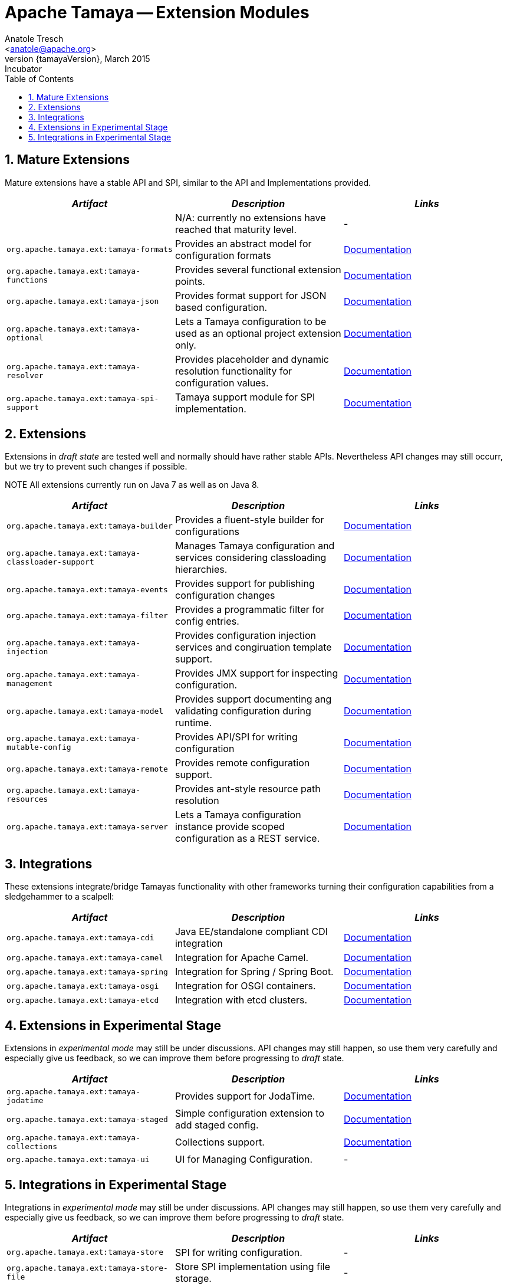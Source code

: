 // Licensed to the Apache Software Foundation (ASF) under one
// or more contributor license agreements.  See the NOTICE file
// distributed with this work for additional information
// regarding copyright ownership.  The ASF licenses this file
// to you under the Apache License, Version 2.0 (the
// "License"); you may not use this file except in compliance
// with the License.  You may obtain a copy of the License at
//
//   http://www.apache.org/licenses/LICENSE-2.0
//
// Unless required by applicable law or agreed to in writing,
// software distributed under the License is distributed on an
// "AS IS" BASIS, WITHOUT WARRANTIES OR CONDITIONS OF ANY
// KIND, either express or implied.  See the License for the
// specific language governing permissions and limitations
// under the License.

Apache Tamaya -- Extension Modules
==================================
:name: Tamaya
:rootpackage: org.apache.tamaya
:title: Apache Tamaya Extension Modules
:revnumber: {tamayaVersion}
:revremark: Incubator
:revdate: March 2015
:longversion: {revnumber} ({revremark}) {revdate}
:authorinitials: ATR
:author: Anatole Tresch
:email: <anatole@apache.org>
:source-highlighter: coderay
:website: http://tamaya.incubator.apache.org/
:toc:
:toc-placement: manual
:encoding: UTF-8
:numbered:
toc::[]

== Mature Extensions

Mature extensions have a stable API and SPI, similar to the API and Implementations provided.

[width="100%",frame="1",options="header",grid="all"]
|=======
|_Artifact_                                 |_Description_                                |_Links_
|                                           | N/A: currently no extensions have reached that maturity level.  | -
|+org.apache.tamaya.ext:tamaya-formats+       |Provides an abstract model for configuration formats   |link:mod_formats.html[Documentation]
|+org.apache.tamaya.ext:tamaya-functions+     |Provides several functional extension points.          |link:mod_functions.html[Documentation]
|+org.apache.tamaya.ext:tamaya-json+          |Provides format support for JSON based configuration.  |link:mod_json.html[Documentation]
|+org.apache.tamaya.ext:tamaya-optional+      |Lets a Tamaya configuration to be used as an optional project extension only.  |link:mod_optional.html[Documentation]
|+org.apache.tamaya.ext:tamaya-resolver+      |Provides placeholder and dynamic resolution functionality for configuration values.  |link:mod_resolver.html[Documentation]
|+org.apache.tamaya.ext:tamaya-spi-support+   |Tamaya support module for SPI implementation.          |link:mod_spi-support.html[Documentation]
|=======


== Extensions

Extensions in _draft state_ are tested well and normally should have rather stable APIs. Nevertheless API changes may
still occurr, but we try to prevent such changes if possible.

NOTE All extensions currently run on Java 7 as well as on Java 8.

[width="100%",frame="1",options="header",grid="all"]
|=======
|_Artifact_                                   |_Description_                                          |_Links_
|+org.apache.tamaya.ext:tamaya-builder+       |Provides a fluent-style builder for configurations     | link:mod_builder.html[Documentation]
|+org.apache.tamaya.ext:tamaya-classloader-support+  |Manages Tamaya configuration and services considering classloading hierarchies.  |link:mod_classloader_support.html[Documentation]
|+org.apache.tamaya.ext:tamaya-events+        |Provides support for publishing configuration changes  |link:mod_events.html[Documentation]
|+org.apache.tamaya.ext:tamaya-filter+        |Provides a programmatic filter for config entries.     | link:mod_filter.html[Documentation]
|+org.apache.tamaya.ext:tamaya-injection+     |Provides configuration injection services and congiruation template support.  |link:mod_injection.html[Documentation]
|+org.apache.tamaya.ext:tamaya-management+    |Provides JMX support for inspecting configuration.     |link:mod_management.html[Documentation]
|+org.apache.tamaya.ext:tamaya-model+         |Provides support documenting ang validating configuration during runtime.  |link:mod_model.html[Documentation]
|+org.apache.tamaya.ext:tamaya-mutable-config+|Provides API/SPI for writing configuration             |link:mod_mutable_config.html[Documentation]
|+org.apache.tamaya.ext:tamaya-remote+        |Provides remote configuration support.                 |link:mod_remote.html[Documentation]
|+org.apache.tamaya.ext:tamaya-resources+     |Provides ant-style resource path resolution  |link:mod_resources.html[Documentation]
|+org.apache.tamaya.ext:tamaya-server+        |Lets a Tamaya configuration instance provide scoped configuration as a REST service.     |link:mod_server.html[Documentation]
|=======

== Integrations

These extensions integrate/bridge Tamayas functionality with other frameworks turning their configuration capabilities
from a sledgehammer to a scalpell:

[width="100%",frame="1",options="header",grid="all"]
|=======
|_Artifact_                                 |_Description_                                 |_Links_
|+org.apache.tamaya.ext:tamaya-cdi+         | Java EE/standalone compliant CDI integration | link:mod_cdi.html[Documentation]
|+org.apache.tamaya.ext:tamaya-camel+       | Integration for Apache Camel.                | link:mod_camel.html[Documentation]
|+org.apache.tamaya.ext:tamaya-spring+      | Integration for Spring / Spring Boot.        | link:mod_spring.html[Documentation]
|+org.apache.tamaya.ext:tamaya-osgi+        | Integration for OSGI containers.             | link:mod_osgi.html[Documentation]
|+org.apache.tamaya.ext:tamaya-etcd+        | Integration with etcd clusters.              | link:mod_etcd.html[Documentation]
|=======


== Extensions in Experimental Stage

Extensions in _experimental mode_ may still be under discussions. API changes may still happen, so use them
very carefully and especially give us feedback, so we can improve them before progressing to _draft_ state.

[width="100%",frame="1",options="header",grid="all"]
|=======
|_Artifact_                                 |_Description_                                          |_Links_
|+org.apache.tamaya.ext:tamaya-jodatime+    |Provides support for JodaTime.                         | link:mod_jodatime.html[Documentation]
|+org.apache.tamaya.ext:tamaya-staged+      |Simple configuration extension to add staged config.   | link:mod_metamodel-staged.html[Documentation]
|+org.apache.tamaya.ext:tamaya-collections+ |Collections support.                                   | link:mod_collections.html[Documentation]
|+org.apache.tamaya.ext:tamaya-ui+          |UI for Managing Configuration.                         | -
|=======


== Integrations in Experimental Stage

Integrations in _experimental mode_ may still be under discussions. API changes may still happen, so use them
very carefully and especially give us feedback, so we can improve them before progressing to _draft_ state.

[width="100%",frame="1",options="header",grid="all"]
|=======
|_Artifact_                                     |_Description_                                                     |_Links_
|+org.apache.tamaya.ext:tamaya-store+           |SPI for writing configuration.                                    | -
|+org.apache.tamaya.ext:tamaya-store-file+      |Store SPI implementation using file storage.                      | -
|+org.apache.tamaya.ext:tamaya-store-hazelcast+ |Store SPI implementation using a Hazelcast Datagrid.              | -
|+org.apache.tamaya.ext:tamaya-store-ignite+    |Store SPI implementation using Apache Ignite.                     | -
|+org.apache.tamaya.ext:tamaya-commons+         |Integration with Apache Commons Configuration.                    | -
|=======
